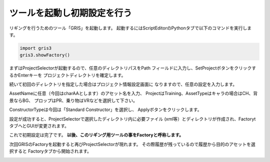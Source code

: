 ツールを起動し初期設定を行う
=======================================
リギングを行うためのツール「GRIS」を起動します。
起動するにはScriptEditorのPythonタブで以下のコマンドを実行します。

.. code-block:: python

    import gris3
    gris3.showFactory()

.. image:: ../img/quickStart_factory/001.png
    :width: 400

まずはProjectSelectorが起動するので、任意のディレクトリパスをPath
フィールドに入力し、SetProjectボタンをクリックするかEnterキーを
プロジェクトディレクトリを確定します。

.. image:: ../img/quickStart_factory/002.png
    :width: 400

続いて初回のディレクトリを指定した場合はプロジェクト情報設定画面に
なりますので、任意の設定を入力します。

.. image:: ../img/quickStart_factory/003.png
    :width: 400

AssetNameに任意（今回はcharAAとします）のアセット名を入力、
ProjectはTraining、AssetTypeはキャラの場合はCH、背景ならBG、
プロップはPR、乗り物はVRなどを選択して下さい。


ConstructorTypeは今回は「Standard Constructor」を選択し、
Applyボタンをクリックします。

.. seealso::
    コンストラクタについての詳細は
    :doc:`constructor`
    を御覧ください。

設定が成功すると、ProjectSelectorで選択したディレクトリ内に必要ファイル
(xml等）とディレクトリが作成され、FactorytタブへとGUIが変更されます。

.. image:: ../img/quickStart_factory/004.png
    :width: 400
.. image:: ../img/quickStart_factory/005.png
    :width: 400

これで初期設定は完了です。
**以後、このリギング用ツールの事をFactoryと呼称します。**


次回GRISのFactoryを起動すると再びProjectSelectorが現れます。
その際履歴が残っているので履歴から目的のアセットを選択すると
Factoryタブから開始されます。

.. image:: ../img/quickStart_factory/006.png
    :width: 400